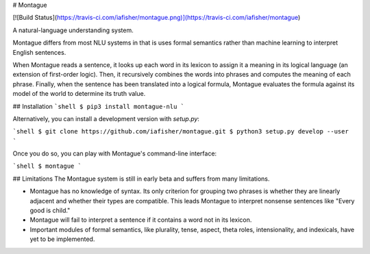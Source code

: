 # Montague

[![Build Status](https://travis-ci.com/iafisher/montague.png)](https://travis-ci.com/iafisher/montague)

A natural-language understanding system.

Montague differs from most NLU systems in that is uses formal semantics rather than machine learning to interpret English sentences.

When Montague reads a sentence, it looks up each word in its lexicon to assign it a meaning in its logical language (an extension of first-order logic). Then, it recursively combines the words into phrases and computes the meaning of each phrase. Finally, when the sentence has been translated into a logical formula, Montague evaluates the formula against its model of the world to determine its truth value.

## Installation
```shell
$ pip3 install montague-nlu
```

Alternatively, you can install a development version with `setup.py`:

```shell
$ git clone https://github.com/iafisher/montague.git
$ python3 setup.py develop --user
```

Once you do so, you can play with Montague's command-line interface:

```shell
$ montague
```

## Limitations
The Montague system is still in early beta and suffers from many limitations.

- Montague has no knowledge of syntax. Its only criterion for grouping two phrases is whether they are linearly adjacent and whether their types are compatible. This leads Montague to interpret nonsense sentences like "Every good is child."
- Montague will fail to interpret a sentence if it contains a word not in its lexicon.
- Important modules of formal semantics, like plurality, tense, aspect, theta roles, intensionality, and indexicals, have yet to be implemented.


